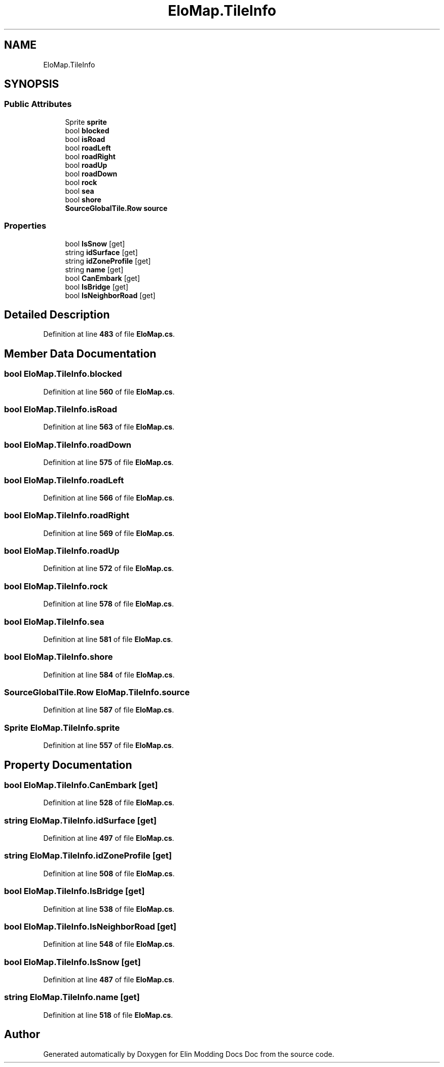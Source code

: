 .TH "EloMap.TileInfo" 3 "Elin Modding Docs Doc" \" -*- nroff -*-
.ad l
.nh
.SH NAME
EloMap.TileInfo
.SH SYNOPSIS
.br
.PP
.SS "Public Attributes"

.in +1c
.ti -1c
.RI "Sprite \fBsprite\fP"
.br
.ti -1c
.RI "bool \fBblocked\fP"
.br
.ti -1c
.RI "bool \fBisRoad\fP"
.br
.ti -1c
.RI "bool \fBroadLeft\fP"
.br
.ti -1c
.RI "bool \fBroadRight\fP"
.br
.ti -1c
.RI "bool \fBroadUp\fP"
.br
.ti -1c
.RI "bool \fBroadDown\fP"
.br
.ti -1c
.RI "bool \fBrock\fP"
.br
.ti -1c
.RI "bool \fBsea\fP"
.br
.ti -1c
.RI "bool \fBshore\fP"
.br
.ti -1c
.RI "\fBSourceGlobalTile\&.Row\fP \fBsource\fP"
.br
.in -1c
.SS "Properties"

.in +1c
.ti -1c
.RI "bool \fBIsSnow\fP\fR [get]\fP"
.br
.ti -1c
.RI "string \fBidSurface\fP\fR [get]\fP"
.br
.ti -1c
.RI "string \fBidZoneProfile\fP\fR [get]\fP"
.br
.ti -1c
.RI "string \fBname\fP\fR [get]\fP"
.br
.ti -1c
.RI "bool \fBCanEmbark\fP\fR [get]\fP"
.br
.ti -1c
.RI "bool \fBIsBridge\fP\fR [get]\fP"
.br
.ti -1c
.RI "bool \fBIsNeighborRoad\fP\fR [get]\fP"
.br
.in -1c
.SH "Detailed Description"
.PP 
Definition at line \fB483\fP of file \fBEloMap\&.cs\fP\&.
.SH "Member Data Documentation"
.PP 
.SS "bool EloMap\&.TileInfo\&.blocked"

.PP
Definition at line \fB560\fP of file \fBEloMap\&.cs\fP\&.
.SS "bool EloMap\&.TileInfo\&.isRoad"

.PP
Definition at line \fB563\fP of file \fBEloMap\&.cs\fP\&.
.SS "bool EloMap\&.TileInfo\&.roadDown"

.PP
Definition at line \fB575\fP of file \fBEloMap\&.cs\fP\&.
.SS "bool EloMap\&.TileInfo\&.roadLeft"

.PP
Definition at line \fB566\fP of file \fBEloMap\&.cs\fP\&.
.SS "bool EloMap\&.TileInfo\&.roadRight"

.PP
Definition at line \fB569\fP of file \fBEloMap\&.cs\fP\&.
.SS "bool EloMap\&.TileInfo\&.roadUp"

.PP
Definition at line \fB572\fP of file \fBEloMap\&.cs\fP\&.
.SS "bool EloMap\&.TileInfo\&.rock"

.PP
Definition at line \fB578\fP of file \fBEloMap\&.cs\fP\&.
.SS "bool EloMap\&.TileInfo\&.sea"

.PP
Definition at line \fB581\fP of file \fBEloMap\&.cs\fP\&.
.SS "bool EloMap\&.TileInfo\&.shore"

.PP
Definition at line \fB584\fP of file \fBEloMap\&.cs\fP\&.
.SS "\fBSourceGlobalTile\&.Row\fP EloMap\&.TileInfo\&.source"

.PP
Definition at line \fB587\fP of file \fBEloMap\&.cs\fP\&.
.SS "Sprite EloMap\&.TileInfo\&.sprite"

.PP
Definition at line \fB557\fP of file \fBEloMap\&.cs\fP\&.
.SH "Property Documentation"
.PP 
.SS "bool EloMap\&.TileInfo\&.CanEmbark\fR [get]\fP"

.PP
Definition at line \fB528\fP of file \fBEloMap\&.cs\fP\&.
.SS "string EloMap\&.TileInfo\&.idSurface\fR [get]\fP"

.PP
Definition at line \fB497\fP of file \fBEloMap\&.cs\fP\&.
.SS "string EloMap\&.TileInfo\&.idZoneProfile\fR [get]\fP"

.PP
Definition at line \fB508\fP of file \fBEloMap\&.cs\fP\&.
.SS "bool EloMap\&.TileInfo\&.IsBridge\fR [get]\fP"

.PP
Definition at line \fB538\fP of file \fBEloMap\&.cs\fP\&.
.SS "bool EloMap\&.TileInfo\&.IsNeighborRoad\fR [get]\fP"

.PP
Definition at line \fB548\fP of file \fBEloMap\&.cs\fP\&.
.SS "bool EloMap\&.TileInfo\&.IsSnow\fR [get]\fP"

.PP
Definition at line \fB487\fP of file \fBEloMap\&.cs\fP\&.
.SS "string EloMap\&.TileInfo\&.name\fR [get]\fP"

.PP
Definition at line \fB518\fP of file \fBEloMap\&.cs\fP\&.

.SH "Author"
.PP 
Generated automatically by Doxygen for Elin Modding Docs Doc from the source code\&.
